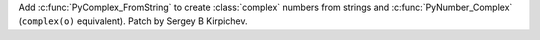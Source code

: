 Add :c:func:`PyComplex_FromString` to create :class:`complex` numbers from
strings and :c:func:`PyNumber_Complex` (``complex(o)`` equivalent).  Patch by
Sergey B Kirpichev.
